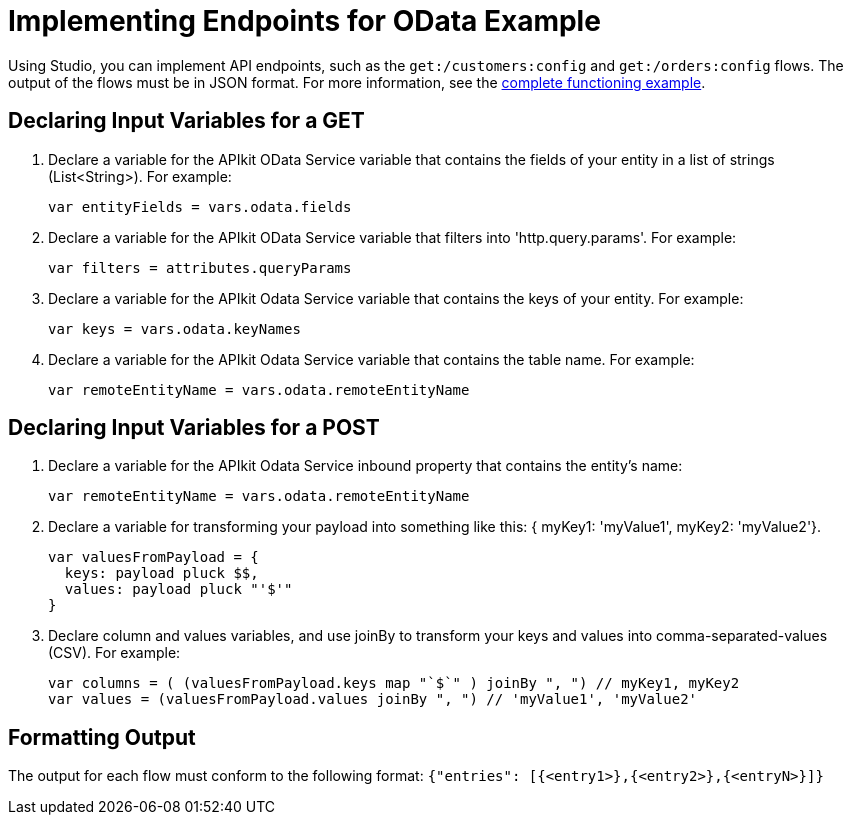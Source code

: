 = Implementing Endpoints for OData Example

Using Studio, you can implement API endpoints, such as the `get:/customers:config` and `get:/orders:config` flows. The output of the flows must be in JSON format. For more information, see the link:/apikit/v/3.x/creating-an-odata-api-with-apikit#odata-mysql-example[complete functioning example].

== Declaring Input Variables for a GET

. Declare a variable for the APIkit OData Service variable that contains the fields of your entity in a list of strings (List<String>). For example:
+
`var entityFields = vars.odata.fields`
+
. Declare a variable for the APIkit OData Service variable that filters into 'http.query.params'. For example:
+
`var filters = attributes.queryParams`
+
. Declare a variable for the APIkit Odata Service variable that contains the keys of your entity. For example:
+
`var keys = vars.odata.keyNames`
+
. Declare a variable for the APIkit Odata Service variable that contains the table name. For example:
+
`var remoteEntityName = vars.odata.remoteEntityName`

== Declaring Input Variables for a POST

. Declare a variable for the APIkit Odata Service inbound property that contains the entity's name:
+ 
`var remoteEntityName = vars.odata.remoteEntityName`
+
. Declare a variable for transforming your payload into something like this: { myKey1: 'myValue1', myKey2: 'myValue2'}.
+
----
var valuesFromPayload = {
  keys: payload pluck $$,
  values: payload pluck "'$'"
}
----
+
. Declare column and values variables, and use joinBy to transform your keys and values into comma-separated-values (CSV). For example:
+
----
var columns = ( (valuesFromPayload.keys map "`$`" ) joinBy ", ") // myKey1, myKey2
var values = (valuesFromPayload.values joinBy ", ") // 'myValue1', 'myValue2'
----

== Formatting Output

The output for each flow must conform to the following format: 
`{"entries": [{<entry1>},{<entry2>},{<entryN>}]}`



